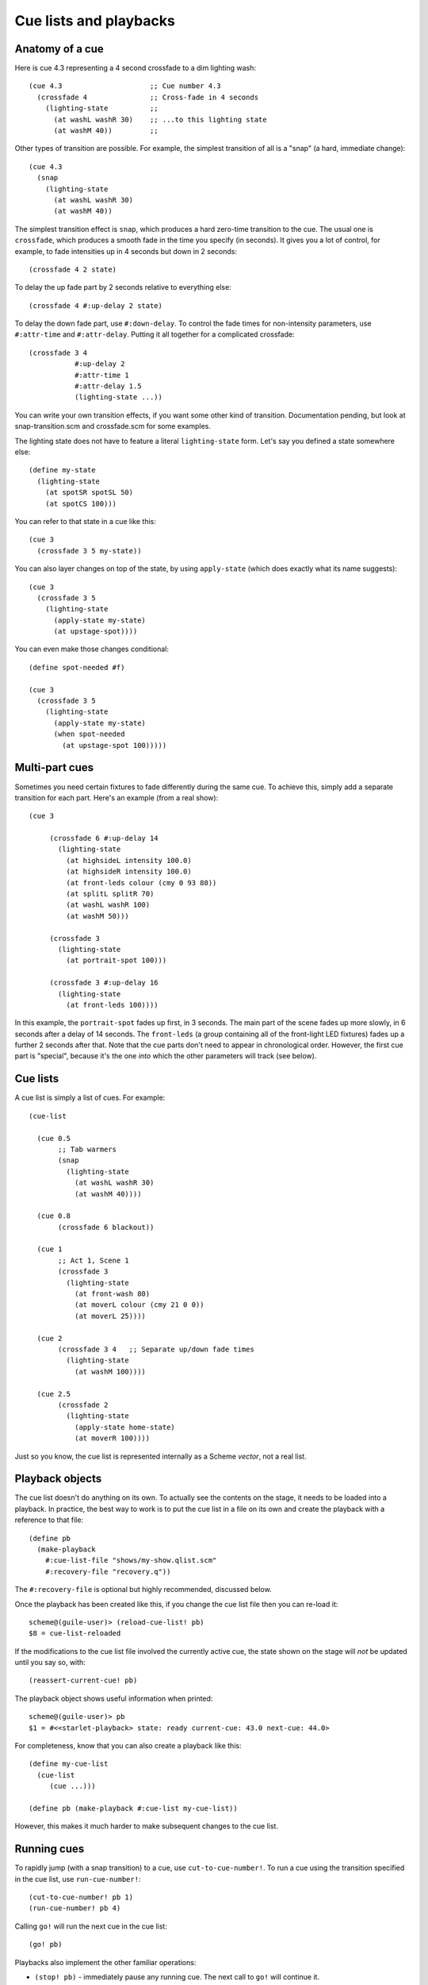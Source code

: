 =======================
Cue lists and playbacks
=======================

Anatomy of a cue
================

Here is cue 4.3 representing a 4 second crossfade to a dim lighting wash::

  (cue 4.3                     ;; Cue number 4.3
    (crossfade 4               ;; Cross-fade in 4 seconds
      (lighting-state          ;;
        (at washL washR 30)    ;; ...to this lighting state
        (at washM 40))         ;;

Other types of transition are possible.  For example, the simplest transition
of all is a "snap" (a hard, immediate change)::

  (cue 4.3
    (snap
      (lighting-state
        (at washL washR 30)
        (at washM 40))

The simplest transition effect is ``snap``, which produces a hard zero-time
transition to the cue.  The usual one is ``crossfade``, which produces a smooth
fade in the time you specify (in seconds).  It gives you a lot of control, for
example, to fade intensities up in 4 seconds but down in 2 seconds::

  (crossfade 4 2 state)

To delay the up fade part by 2 seconds relative to everything else::

  (crossfade 4 #:up-delay 2 state)

To delay the down fade part, use ``#:down-delay``.  To control the fade times
for non-intensity parameters, use ``#:attr-time`` and ``#:attr-delay``.
Putting it all together for a complicated crossfade::

  (crossfade 3 4
             #:up-delay 2
             #:attr-time 1
             #:attr-delay 1.5
             (lighting-state ...))

You can write your own transition effects, if you want some other kind of
transition.  Documentation pending, but look at snap-transition.scm and
crossfade.scm for some examples.

The lighting state does not have to feature a literal ``lighting-state`` form.
Let's say you defined a state somewhere else::

  (define my-state
    (lighting-state
      (at spotSR spotSL 50)
      (at spotCS 100)))

You can refer to that state in a cue like this::

  (cue 3
    (crossfade 3 5 my-state))

You can also layer changes on top of the state, by using ``apply-state`` (which
does exactly what its name suggests)::

  (cue 3
    (crossfade 3 5
      (lighting-state
        (apply-state my-state)
        (at upstage-spot))))

You can even make those changes conditional::

  (define spot-needed #f)

  (cue 3
    (crossfade 3 5
      (lighting-state
        (apply-state my-state)
        (when spot-needed
          (at upstage-spot 100)))))


Multi-part cues
===============

Sometimes you need certain fixtures to fade differently during the same cue.
To achieve this, simply add a separate transition for each part.
Here's an example (from a real show)::

  (cue 3

       (crossfade 6 #:up-delay 14
         (lighting-state
           (at highsideL intensity 100.0)
           (at highsideR intensity 100.0)
           (at front-leds colour (cmy 0 93 80))
           (at splitL splitR 70)
           (at washL washR 100)
           (at washM 50)))

       (crossfade 3
         (lighting-state
           (at portrait-spot 100)))

       (crossfade 3 #:up-delay 16
         (lighting-state
           (at front-leds 100))))

In this example, the ``portrait-spot`` fades up first, in 3 seconds.  The main
part of the scene fades up more slowly, in 6 seconds after a delay of 14
seconds.  The ``front-leds`` (a group containing all of the front-light LED
fixtures) fades up a further 2 seconds after that.  Note that the cue parts
don't need to appear in chronological order.  However, the first cue part is
"special", because it's the one *into* which the other parameters will track
(see below).


Cue lists
==========

A cue list is simply a list of cues.  For example::

  (cue-list

    (cue 0.5
         ;; Tab warmers
         (snap
           (lighting-state
             (at washL washR 30)
             (at washM 40))))

    (cue 0.8
         (crossfade 6 blackout))

    (cue 1
         ;; Act 1, Scene 1
         (crossfade 3
           (lighting-state
             (at front-wash 80)
             (at moverL colour (cmy 21 0 0))
             (at moverL 25))))

    (cue 2
         (crossfade 3 4   ;; Separate up/down fade times
           (lighting-state
             (at washM 100))))

    (cue 2.5
         (crossfade 2
           (lighting-state
             (apply-state home-state)
             (at moverR 100))))

Just so you know, the cue list is represented internally as a Scheme *vector*,
not a real list.


Playback objects
================

The cue list doesn't do anything on its own.  To actually see the contents on
the stage, it needs to be loaded into a playback.  In practice, the best way to
work is to put the cue list in a file on its own and create the playback with
a reference to that file::

  (define pb
    (make-playback
      #:cue-list-file "shows/my-show.qlist.scm"
      #:recovery-file "recovery.q"))

The ``#:recovery-file`` is optional but highly recommended, discussed below.

Once the playback has been created like this, if you change the cue list file
then you can re-load it::

  scheme@(guile-user)> (reload-cue-list! pb)
  $8 = cue-list-reloaded

If the modifications to the cue list file involved the currently active cue,
the state shown on the stage will *not* be updated until you say so, with::

  (reassert-current-cue! pb)

The playback object shows useful information when printed::

  scheme@(guile-user)> pb
  $1 = #<<starlet-playback> state: ready current-cue: 43.0 next-cue: 44.0>

For completeness, know that you can also create a playback like this::

  (define my-cue-list
    (cue-list
       (cue ...)))

  (define pb (make-playback #:cue-list my-cue-list))

However, this makes it much harder to make subsequent changes to the cue list.


Running cues
============

To rapidly jump (with a snap transition) to a cue, use ``cut-to-cue-number!``.
To run a cue using the transition specified in the cue list, use
``run-cue-number!``::

  (cut-to-cue-number! pb 1)
  (run-cue-number! pb 4)

Calling ``go!`` will run the next cue in the cue list::

  (go! pb)

Playbacks also implement the other familiar operations:

* ``(stop! pb)`` - immediately pause any running cue.  The next call to
  ``go!`` will continue it.
* ``(cut! pb)`` - run the next cue, using a snap transition regardless of what
  the cue specifies.
* ``(back! pb)`` - go backwards one step in the cue list, using a snap
  transition.


Tracking
========

By default, non-intensity parameters will "track" from one cue into the next
cue.  That helps to avoid unexpected parameter changes, e.g. a moving light
changing position while it dims.  If you run cues *out of order*, the result
will be the same as if you'd run the cues *in order* from the start, to get to
the cue you wanted.  If you're lucky enough to have never encountered a system
that works any other way, just know that it works the way you'd expect it to
work in a theatrical system.

If you additionally want to track *intensities* into a cue, add
``track-intensities`` as the first thing after the cue number::

    (cue 1
         (crossfade 3
           (lighting-state
             (at front-wash 80))))

    (cue 2
         track-intensities
         (crossfade 3
           (lighting-state
             (at spotC 100))))

In this example, cue 2 will include ``spotC`` at full intensity, **and**
``front-wash`` at 80% intensity.


Fixture presetting ("auto move while dark")
===========================================

Starlet tries as hard as it can to get non-intensity parameters into the right
state before running a cue.  In other words, it makes a big effort to avoid the
audience seeing moving lights actually move.  If a fixture's ``intensity``
parameter is zero after running a cue, Starlet will set all its non-intensity
parameters to the values in the next cue.  Of course, if a non-intensity
parameter changes while the intensity is non-zero, the audience will see the
move!


The recovery file
=================

The purpose of the playback recovery file is to make a rapid recovery after a
crash (not that there will be any, of course!).  If the file specified by the
``#:recovery-file`` keyword argument to ``make-playback`` exists when the
playback is created, the playback will immediately jump to the cue number in
the file.  Whenever you run (or jump to) a cue, the cue number in the file will
be updated.  If you don't use a recovery file, the playback will revert to cue
zero on creation and you'll have to use ``cut-to-cue-number!``.  That will
create a blackout of a few seconds while you figure out the right cue number to
pick up from where things went wrong.
